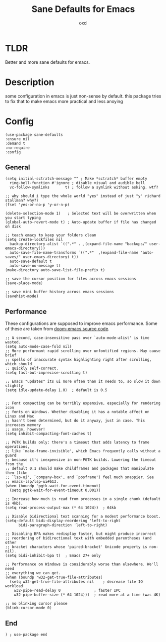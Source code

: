 #+TITLE: Sane Defaults for Emacs
#+AUTHOR: oxcl
#+PROPERTY: header-args :tangle yes
* TLDR
Better and more sane defaults for emacs. 
* Description
some configuration in emacs is just non-sense by default. this package tries to fix that to make emacs more practical and less anoying
* Config
#+BEGIN_SRC elisp
  (use-package sane-defaults
  :ensure nil
  :demand t
  :no-require
  :config
#+END_SRC
** General
#+BEGIN_SRC elisp
  (setq initial-sctratch-message "" ; Make *sctratch* buffer empty
	ring-bell-function #'ignore ; disable visual and audible bell
	vc-follow-symlinks       t) ; follow a symlink without asking. wtf?

  ;; why should i type the whole world "yes" instead of just "y" richard stallman? why??
  (fset 'yes-or-no-p 'y-or-n-p)

  (delete-selection-mode 1)   ; Selected text will be overwritten when you start typing
  (global-auto-revert-mode t) ; Auto-update buffer if file has changed on disk

  ;; teach emacs to keep your folders clean
  (setq create-lockfiles nil
	backup-directory-alist `((".*" . ,(expand-file-name "backups/" user-emacs-directory)))
	auto-save-file-name-transforms `((".*"  ,(expand-file-name "auto-saves/" user-emacs-directory) t))
	auto-save-default t
	auto-save-no-message t)
  (make-directory auto-save-list-file-prefix t)

  ;; save the cursor position for files across emacs sessions
  (save-place-mode)

  ;; save mini buffer history across emacs sessions
  (savehist-mode)
#+END_SRC

** Performance
These configurations are supposed to improve emacs performance.
Some of these are taken from [[https://github.com/doomemacs/doomemacs/blob/master/lisp/doom-start.el][doom-emacs source code]].
#+BEGIN_SRC elisp
  ;; A second, case-insensitive pass over `auto-mode-alist' is time wasted.
  (setq auto-mode-case-fold nil)
  ;; More performant rapid scrolling over unfontified regions. May cause brief
  ;; spells of inaccurate syntax highlighting right after scrolling, which should
  ;; quickly self-correct.
  (setq fast-but-imprecise-scrolling t)

  ;; Emacs "updates" its ui more often than it needs to, so slow it down slightly
  (setq idle-update-delay 1.0)  ; default is 0.5


  ;; Font compacting can be terribly expensive, especially for rendering icon
  ;; fonts on Windows. Whether disabling it has a notable affect on Linux and Mac
  ;; hasn't been determined, but do it anyway, just in case. This increases memory
  ;; usage, however!
  (setq inhibit-compacting-font-caches t)

  ;; PGTK builds only: there's a timeout that adds latency to frame operations,
  ;; like `make-frame-invisible', which Emacs frequently calls without a guard
  ;; because it's inexpensive in non-PGTK builds. Lowering the timeout from the
  ;; default 0.1 should make childframes and packages that manipulate them (like
  ;; `lsp-ui', `company-box', and `posframe') feel much snappier. See
  ;; emacs-lsp/lsp-ui#613.
  (when (boundp 'pgtk-wait-for-event-timeout)
    (setq pgtk-wait-for-event-timeout 0.001))

  ;; Increase how much is read from processes in a single chunk (default is 4kb).
  (setq read-process-output-max (* 64 1024))  ; 64kb

  ;; Disable bidirectional text scanning for a modest performance boost.
  (setq-default bidi-display-reordering 'left-to-right
		bidi-paragraph-direction 'left-to-right)

  ;; Disabling BPA makes redisplay faster, but might produce incorrect
  ;; reordering of bidirectional text with embedded parentheses (and other
  ;; bracket characters whose 'paired-bracket' Unicode property is non-nil).
  (setq bidi-inhibit-bpa t)  ; Emacs 27+ only

  ;; Performance on Windows is considerably worse than elsewhere. We'll need
  ;; everything we can get.
  (when (boundp 'w32-get-true-file-attributes)
    (setq w32-get-true-file-attributes nil    ; decrease file IO workload
	  w32-pipe-read-delay 0               ; faster IPC
	  w32-pipe-buffer-size (* 64 1024)))  ; read more at a time (was 4K)

  ;; no blinking cursor please
  (blink-cursor-mode 0)
#+END_SRC
** End
#+BEGIN_SRC elisp
  ) ; use-package end
#+END_SRC
